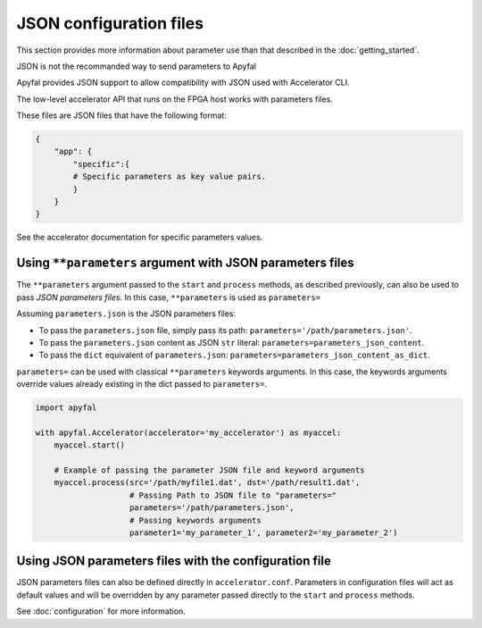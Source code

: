 JSON configuration files
========================

This section provides more information about parameter use than that described
in the :doc:`getting_started`.

JSON is not the recommanded way to send parameters to Apyfal

Apyfal provides JSON support to allow compatibility with JSON used with
Accelerator CLI.

The low-level accelerator API that runs on the FPGA host works with parameters
files.

These files are JSON files that have the following format:

.. code-block:: python

   {
       "app": {
           "specific":{
           # Specific parameters as key value pairs.
           }
       }
   }

See the accelerator documentation for specific parameters values.

Using ``**parameters`` argument with JSON parameters files
----------------------------------------------------------

The ``**parameters`` argument passed to the ``start`` and ``process``
methods, as described previously, can also be used to pass *JSON parameters
files*.
In this case, ``**parameters`` is used as ``parameters=``

Assuming ``parameters.json`` is the JSON parameters files:

-  To pass the ``parameters.json`` file, simply pass its path:
   ``parameters='/path/parameters.json'``.
-  To pass the ``parameters.json`` content as JSON ``str`` literal:
   ``parameters=parameters_json_content``.
-  To pass the ``dict`` equivalent of ``parameters.json``:
   ``parameters=parameters_json_content_as_dict``.

``parameters=`` can be used with classical ``**parameters`` keywords
arguments. In this case, the keywords arguments override values already
existing in the dict passed to ``parameters=``.

.. code-block:: python

   import apyfal

   with apyfal.Accelerator(accelerator='my_accelerator') as myaccel:
       myaccel.start()

       # Example of passing the parameter JSON file and keyword arguments
       myaccel.process(src='/path/myfile1.dat', dst='/path/result1.dat',
                       # Passing Path to JSON file to "parameters="
                       parameters='/path/parameters.json',
                       # Passing keywords arguments
                       parameter1='my_parameter_1', parameter2='my_parameter_2')

Using JSON parameters files with the configuration file
-------------------------------------------------------

JSON parameters files can also be defined directly in ``accelerator.conf``.
Parameters in configuration files will act as default values and will be
overridden by any parameter passed directly to the ``start`` and ``process``
methods.

See :doc:`configuration` for more information.

